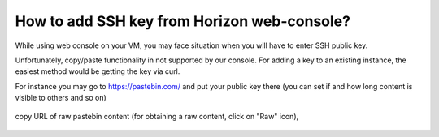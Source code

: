 How to add SSH key from Horizon web-console?
============================================

While using web console on your VM, you may face situation when you will have to enter SSH public key.

Unfortunately, copy/paste functionality in not supported by our console. For adding a key to an existing instance, the easiest method would be getting the key via curl.

For instance you may go to https://pastebin.com/ and put your public key there (you can set if and how long content is visible to others and so on)

.. figure:: https://raw.githubusercontent.com/CloudFerro/cf3-doc/main/source/networking/sshkeywebconsole/pastebin1.png
   :scale: 100 %
   :align: center

copy URL of raw pastebin content (for obtaining a raw content, click on "Raw" icon),

.. figure:: https://raw.githubusercontent.com/CloudFerro/cf3-doc/main/source/networking/sshkeywebconsole/pastebin2.png
   :scale: 100 %
   :align: center
   
   
   .. figure:: https://raw.githubusercontent.com/CloudFerro/cf3-doc/main/source/networking/sshkeywebconsole/pastebin3.png
   :scale: 100 %
   :align: center
   
   
